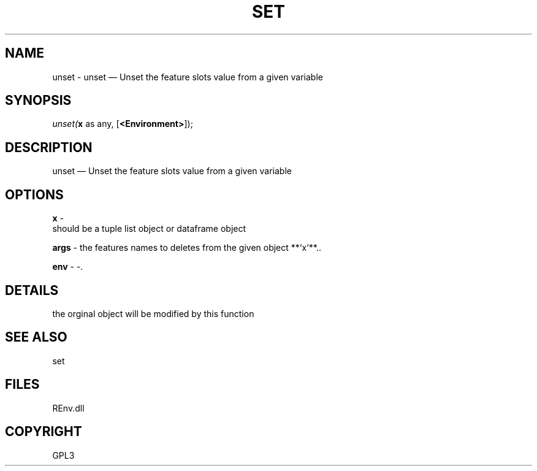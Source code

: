 .\" man page create by R# package system.
.TH SET 1 2002-May "unset" "unset"
.SH NAME
unset \- unset — Unset the feature slots value from a given variable
.SH SYNOPSIS
\fIunset(\fBx\fR as any, 
..., 
[\fB<Environment>\fR]);\fR
.SH DESCRIPTION
.PP
unset — Unset the feature slots value from a given variable
.PP
.SH OPTIONS
.PP
\fBx\fB \fR\- 
 should be a tuple list object or dataframe object
. 
.PP
.PP
\fBargs\fB \fR\- the features names to deletes from the given object **`x`**.. 
.PP
.PP
\fBenv\fB \fR\- -. 
.PP
.SH DETAILS
.PP
the orginal object will be modified by this function
.PP
.SH SEE ALSO
set
.SH FILES
.PP
REnv.dll
.PP
.SH COPYRIGHT
GPL3
